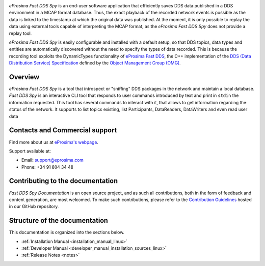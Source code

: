 .. raw:: html

  <h1>
    eProsima Fast DDS Spy Documentation
  </h1>

.. image:: /rst/figures/eprosima_logo.svg
  :height: 100px
  :width: 100px
  :align: left
  :alt: eProsima
  :target: http://www.eprosima.com/

*eProsima Fast DDS Spy* is an end-user software application that efficiently saves DDS data published in a DDS environment in a MCAP format database.
Thus, the exact playback of the recorded network events is possible as the data is linked to the timestamp at which the original data was published.
At the moment, it is only possible to replay the data using external tools capable of interpreting the MCAP format, as the *eProsima Fast DDS Spy* does not provide a replay tool.

*eProsima Fast DDS Spy* is easily configurable and installed with a default setup, so that DDS topics, data types and entities are automatically discovered without the need to specify the types of data recorded.
This is because the recording tool exploits the DynamicTypes functionality of `eProsima Fast DDS <https://fast-dds.docs.eprosima.com>`_, the C++ implementation of the `DDS (Data Distribution Service) Specification <https://www.omg.org/spec/DDS/About-DDS/>`_ defined by the `Object Management Group (OMG) <https://www.omg.org/>`_.

########
Overview
########

*eProsima Fast DDS Spy* is a tool that introspect or "sniffing" DDS packages in the network and maintain a local database.
*Fast DDS Spy* is an interactive CLI tool that responds to user commands introduced by text and print in ``stdin`` the information requested.
This tool has several commands to interact with it, that allows to get information regarding the status of the network.
It supports to list topics existing, list Participants, DataReaders, DataWriters and even read user data


.. TODO : Add cool figure
.. .. figure:: /rst/figures/ddsrecord_overview.png
..     :align: center

###############################
Contacts and Commercial support
###############################

Find more about us at `eProsima's webpage <https://eprosima.com/>`_.

Support available at:

* Email: support@eprosima.com
* Phone: +34 91 804 34 48

#################################
Contributing to the documentation
#################################

*Fast DDS Spy Documentation* is an open source project, and as such all contributions, both in the form of
feedback and content generation, are most welcomed.
To make such contributions, please refer to the
`Contribution Guidelines <https://github.com/eProsima/all-docs/blob/master/CONTRIBUTING.md>`_ hosted in our GitHub
repository.

##############################
Structure of the documentation
##############################

This documentation is organized into the sections below.

* :ref:`Installation Manual <installation_manual_linux>`
* :ref:`Developer Manual <developer_manual_installation_sources_linux>`
* :ref:`Release Notes <notes>`
